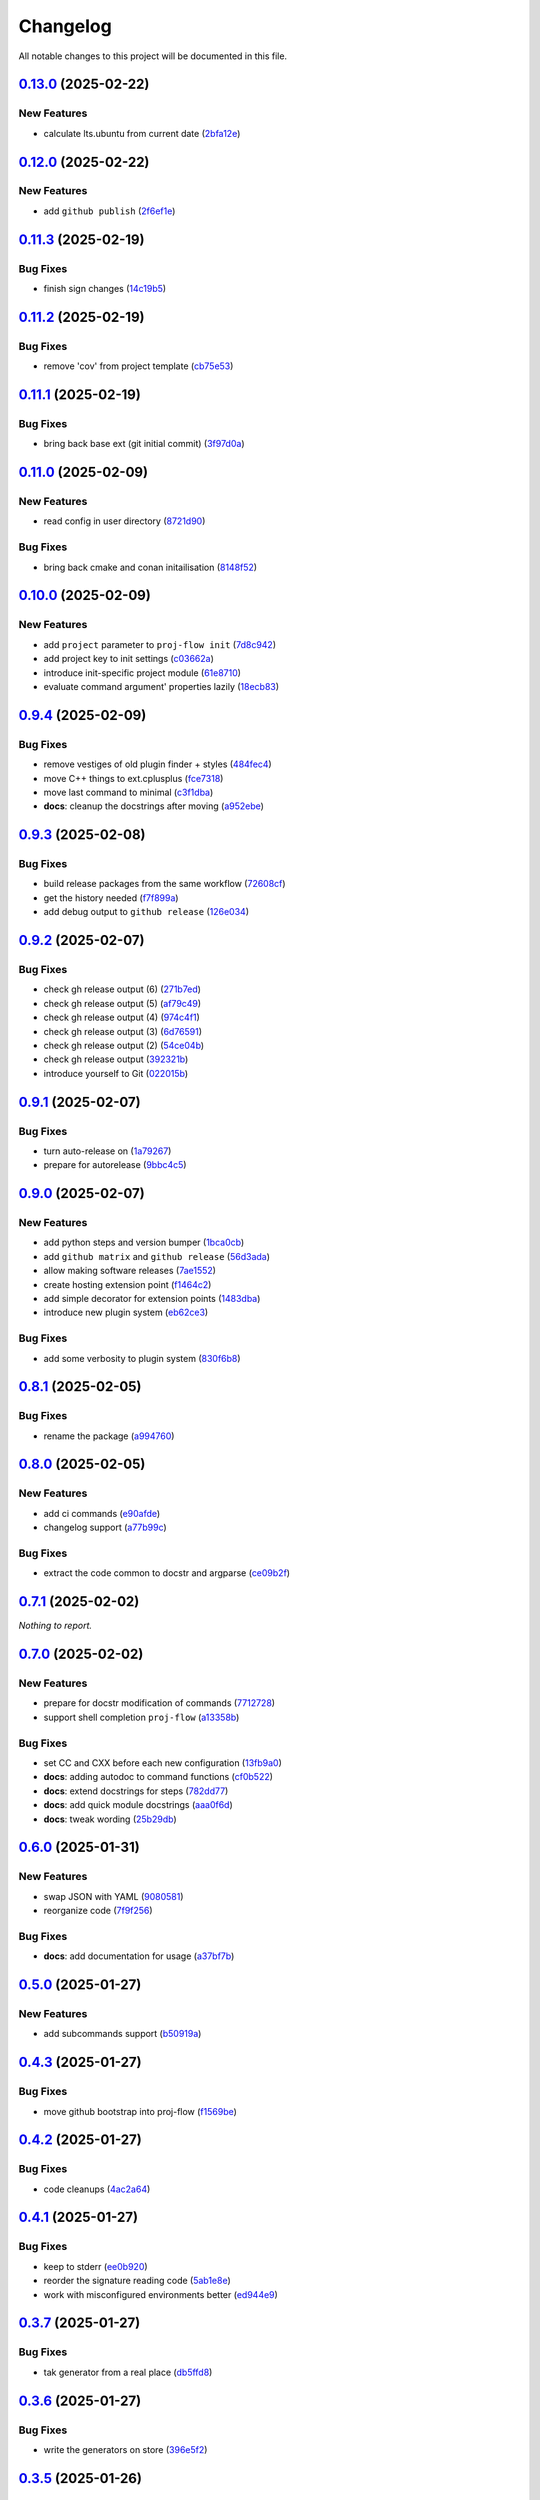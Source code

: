 =========
Changelog
=========

All notable changes to this project will be documented in this file.

`0.13.0 <https://github.com/mzdun/proj-flow/compare/v0.12.0...v0.13.0>`_ (2025-02-22)
=====================================================================================

New Features
------------

- calculate lts.ubuntu from current date (`2bfa12e <https://github.com/mzdun/proj-flow/commit/2bfa12e87cf7b5b163ef88473d2f4779afeed938>`_)

`0.12.0 <https://github.com/mzdun/proj-flow/compare/v0.11.3...v0.12.0>`_ (2025-02-22)
=====================================================================================

New Features
------------

- add ``github publish`` (`2f6ef1e <https://github.com/mzdun/proj-flow/commit/2f6ef1eaf4053f25633bf3f5037991fa4567023b>`_)

`0.11.3 <https://github.com/mzdun/proj-flow/compare/v0.11.2...v0.11.3>`_ (2025-02-19)
=====================================================================================

Bug Fixes
---------

- finish sign changes (`14c19b5 <https://github.com/mzdun/proj-flow/commit/14c19b503ce7859808888a30b64be01cc9a3e047>`_)

`0.11.2 <https://github.com/mzdun/proj-flow/compare/v0.11.1...v0.11.2>`_ (2025-02-19)
=====================================================================================

Bug Fixes
---------

- remove 'cov' from project template (`cb75e53 <https://github.com/mzdun/proj-flow/commit/cb75e5350b57aa9c9ceb8546580d0884ea54e437>`_)

`0.11.1 <https://github.com/mzdun/proj-flow/compare/v0.11.0...v0.11.1>`_ (2025-02-19)
=====================================================================================

Bug Fixes
---------

- bring back base ext (git initial commit) (`3f97d0a <https://github.com/mzdun/proj-flow/commit/3f97d0a6407b26728f4e99bf8985600e8d41acae>`_)

`0.11.0 <https://github.com/mzdun/proj-flow/compare/v0.10.0...v0.11.0>`_ (2025-02-09)
=====================================================================================

New Features
------------

- read config in user directory (`8721d90 <https://github.com/mzdun/proj-flow/commit/8721d90ee9be579f544baadfa466f6d1621366e6>`_)

Bug Fixes
---------

- bring back cmake and conan initailisation (`8148f52 <https://github.com/mzdun/proj-flow/commit/8148f52e6d3fda66349f552dfb02f524a81ee33c>`_)

`0.10.0 <https://github.com/mzdun/proj-flow/compare/v0.9.4...v0.10.0>`_ (2025-02-09)
====================================================================================

New Features
------------

- add ``project`` parameter to ``proj-flow init`` (`7d8c942 <https://github.com/mzdun/proj-flow/commit/7d8c942d608eea091589cebb21ca4e2c91654e4a>`_)
- add project key to init settings (`c03662a <https://github.com/mzdun/proj-flow/commit/c03662a4878d47f19d0d3f200baa335c3e7eba44>`_)
- introduce init-specific project module (`61e8710 <https://github.com/mzdun/proj-flow/commit/61e871067c79dcbbfffd121f095ac9c7ce3b69df>`_)
- evaluate command argument' properties lazily (`18ecb83 <https://github.com/mzdun/proj-flow/commit/18ecb837a584d7e4670fce689661319cf832388e>`_)

`0.9.4 <https://github.com/mzdun/proj-flow/compare/v0.9.3...v0.9.4>`_ (2025-02-09)
==================================================================================

Bug Fixes
---------

- remove vestiges of old plugin finder + styles (`484fec4 <https://github.com/mzdun/proj-flow/commit/484fec44107474fe765091b7754b94094395c838>`_)
- move C++ things to ext.cplusplus (`fce7318 <https://github.com/mzdun/proj-flow/commit/fce7318b614a645dd9b72854a4ab78c0c5cf7b00>`_)
- move last command to minimal (`c3f1dba <https://github.com/mzdun/proj-flow/commit/c3f1dba7c4f55fc8f62eb4d44162833991cd516f>`_)
- **docs**: cleanup the docstrings after moving (`a952ebe <https://github.com/mzdun/proj-flow/commit/a952ebe19c65cb51585dc2c69ead74bfe7fff5cc>`_)

`0.9.3 <https://github.com/mzdun/proj-flow/compare/v0.9.2...v0.9.3>`_ (2025-02-08)
==================================================================================

Bug Fixes
---------

- build release packages from the same workflow (`72608cf <https://github.com/mzdun/proj-flow/commit/72608cf1b4f3ca57ff4690328bc21593fa715473>`_)
- get the history needed (`f7f899a <https://github.com/mzdun/proj-flow/commit/f7f899a2946572598566d84b879355c8cc550d83>`_)
- add debug output to ``github release`` (`126e034 <https://github.com/mzdun/proj-flow/commit/126e034867bbce705fa801df59440470c40a69df>`_)

`0.9.2 <https://github.com/mzdun/proj-flow/compare/v0.9.1...v0.9.2>`_ (2025-02-07)
==================================================================================

Bug Fixes
---------

- check gh release output (6) (`271b7ed <https://github.com/mzdun/proj-flow/commit/271b7eda53d72ccee945e7956f57689faebb4f99>`_)
- check gh release output (5) (`af79c49 <https://github.com/mzdun/proj-flow/commit/af79c4994ab1565d0702507659b6ffcee819d9c6>`_)
- check gh release output (4) (`974c4f1 <https://github.com/mzdun/proj-flow/commit/974c4f12b6af135cd44875efd0b6cbfab73123fb>`_)
- check gh release output (3) (`6d76591 <https://github.com/mzdun/proj-flow/commit/6d76591f0bad51500387485b78239655e94ac171>`_)
- check gh release output (2) (`54ce04b <https://github.com/mzdun/proj-flow/commit/54ce04be570dd872eecbbc756475eee9d8fadadf>`_)
- check gh release output (`392321b <https://github.com/mzdun/proj-flow/commit/392321bf6a948ee8c3065ac8541733b28f115bb4>`_)
- introduce yourself to Git (`022015b <https://github.com/mzdun/proj-flow/commit/022015b302c35721d7ea6907eb824d1f25bce32e>`_)

`0.9.1 <https://github.com/mzdun/proj-flow/compare/v0.9.0...v0.9.1>`_ (2025-02-07)
==================================================================================

Bug Fixes
---------

- turn auto-release on (`1a79267 <https://github.com/mzdun/proj-flow/commit/1a792677e66c882266b3e2b61f5adde885653814>`_)
- prepare for autorelease (`9bbc4c5 <https://github.com/mzdun/proj-flow/commit/9bbc4c5abba3a945908f1ad796fed0e3d5bf390e>`_)

`0.9.0 <https://github.com/mzdun/proj-flow/compare/v0.8.1...v0.9.0>`_ (2025-02-07)
==================================================================================

New Features
------------

- add python steps and version bumper (`1bca0cb <https://github.com/mzdun/proj-flow/commit/1bca0cb11e53ee137b0179d951c3d9767475fb8d>`_)
- add ``github matrix`` and ``github release`` (`56d3ada <https://github.com/mzdun/proj-flow/commit/56d3ada74b2f38f1c1fb0dd8d63cdcb1e3e6ac98>`_)
- allow making software releases (`7ae1552 <https://github.com/mzdun/proj-flow/commit/7ae1552011c62fb92aefa8dafcef8cf499c2165d>`_)
- create hosting extension point (`f1464c2 <https://github.com/mzdun/proj-flow/commit/f1464c2da6dfea8aa42ce59d0d039505e6b37ae6>`_)
- add simple decorator for extension points (`1483dba <https://github.com/mzdun/proj-flow/commit/1483dba8794e75ad8444e831af9a38fc7dc2d430>`_)
- introduce new plugin system (`eb62ce3 <https://github.com/mzdun/proj-flow/commit/eb62ce3b5b9649affc9c925ce454940cbd2d52c3>`_)

Bug Fixes
---------

- add some verbosity to plugin system (`830f6b8 <https://github.com/mzdun/proj-flow/commit/830f6b8227ba62286ec039d0445c1b5dc81cd65a>`_)

`0.8.1 <https://github.com/mzdun/proj-flow/compare/v0.8.0...v0.8.1>`_ (2025-02-05)
==================================================================================

Bug Fixes
---------

- rename the package (`a994760 <https://github.com/mzdun/proj-flow/commit/a994760c82630aee5c962d8910d4183408b10def>`_)

`0.8.0 <https://github.com/mzdun/proj-flow/compare/v0.7.1...v0.8.0>`_ (2025-02-05)
==================================================================================

New Features
------------

- add ci commands (`e90afde <https://github.com/mzdun/proj-flow/commit/e90afde2e4fd1c1e3439f056a9ace31032554cba>`_)
- changelog support (`a77b99c <https://github.com/mzdun/proj-flow/commit/a77b99c632957a38d83cd91f4f54268b5a0eadeb>`_)

Bug Fixes
---------

- extract the code common to docstr and argparse (`ce09b2f <https://github.com/mzdun/proj-flow/commit/ce09b2f131e8bd2df7563b600ac5d1ff50928957>`_)

`0.7.1 <https://github.com/mzdun/proj-flow/compare/v0.7.0...v0.7.1>`_ (2025-02-02)
==================================================================================

*Nothing to report.*


`0.7.0 <https://github.com/mzdun/proj-flow/compare/v0.6.0...v0.7.0>`_ (2025-02-02)
==================================================================================

New Features
------------

- prepare for docstr modification of commands (`7712728 <https://github.com/mzdun/proj-flow/commit/7712728c91c966d8e31e38d2b84bd5f7c2734faa>`_)
- support shell completion ``proj-flow`` (`a13358b <https://github.com/mzdun/proj-flow/commit/a13358b5bddd34f3d30fe883d89592742a5395a6>`_)

Bug Fixes
---------

- set CC and CXX before each new configuration (`13fb9a0 <https://github.com/mzdun/proj-flow/commit/13fb9a020fac336cf450b42f18e88ee5c1a1380a>`_)
- **docs**: adding autodoc to command functions (`cf0b522 <https://github.com/mzdun/proj-flow/commit/cf0b52259a88fd161f90e379716067fe0389cefe>`_)
- **docs**: extend docstrings for steps (`782dd77 <https://github.com/mzdun/proj-flow/commit/782dd77ed9197d34ca5263fb10084d574dc24721>`_)
- **docs**: add quick module docstrings (`aaa0f6d <https://github.com/mzdun/proj-flow/commit/aaa0f6de4fe41b19e3f50380967551fe1e974907>`_)
- **docs**: tweak wording (`25b29db <https://github.com/mzdun/proj-flow/commit/25b29db69eebfedcb551a06a7d868bcafffbdfbb>`_)


`0.6.0 <https://github.com/mzdun/proj-flow/compare/v0.5.0...v0.6.0>`_ (2025-01-31)
==================================================================================

New Features
------------

- swap JSON with YAML (`9080581 <https://github.com/mzdun/proj-flow/commit/90805812d6cb850522df95f4fa28ef8fa79c49c1>`_)
- reorganize code (`7f9f256 <https://github.com/mzdun/proj-flow/commit/7f9f256b0c2885e9a74103d6b107e00578d9ad26>`_)

Bug Fixes
---------

- **docs**: add documentation for usage (`a37bf7b <https://github.com/mzdun/proj-flow/commit/a37bf7b8c54c67041a4c32e14b7fc80949d62e2d>`_)


`0.5.0 <https://github.com/mzdun/proj-flow/compare/v0.4.3...v0.5.0>`_ (2025-01-27)
==================================================================================

New Features
------------

- add subcommands support (`b50919a <https://github.com/mzdun/proj-flow/commit/b50919acd56cb1fcf9dce4e0c943fffda0e24cd5>`_)


`0.4.3 <https://github.com/mzdun/proj-flow/compare/v0.4.2...v0.4.3>`_ (2025-01-27)
==================================================================================

Bug Fixes
---------

- move github bootstrap into proj-flow (`f1569be <https://github.com/mzdun/proj-flow/commit/f1569be3713a2bf9634fa3b5dedf5455a6cad0f1>`_)


`0.4.2 <https://github.com/mzdun/proj-flow/compare/v0.4.1...v0.4.2>`_ (2025-01-27)
==================================================================================

Bug Fixes
---------

- code cleanups (`4ac2a64 <https://github.com/mzdun/proj-flow/commit/4ac2a6463e0dffc2437ff7a59e618558b0843ed0>`_)


`0.4.1 <https://github.com/mzdun/proj-flow/compare/v0.3.7...v0.4.1>`_ (2025-01-27)
==================================================================================

Bug Fixes
---------

- keep to stderr (`ee0b920 <https://github.com/mzdun/proj-flow/commit/ee0b920f6f166a7600dbbcc531e1a51c41abd4cd>`_)
- reorder the signature reading code (`5ab1e8e <https://github.com/mzdun/proj-flow/commit/5ab1e8e60e03d238bc00f25db77bd86b49d715b9>`_)
- work with misconfigured environments better (`ed944e9 <https://github.com/mzdun/proj-flow/commit/ed944e9aa074f2ed94a8983c53ec54a1e45effeb>`_)


`0.3.7 <https://github.com/mzdun/proj-flow/compare/v0.3.6...v0.3.7>`_ (2025-01-27)
==================================================================================

Bug Fixes
---------

- tak generator from a real place (`db5ffd8 <https://github.com/mzdun/proj-flow/commit/db5ffd8b52c5d5e0eda890bc9e086846942e1871>`_)


`0.3.6 <https://github.com/mzdun/proj-flow/compare/v0.3.5...v0.3.6>`_ (2025-01-27)
==================================================================================

Bug Fixes
---------

- write the generators on store (`396e5f2 <https://github.com/mzdun/proj-flow/commit/396e5f21f6d6c66b2808792c00d21e7ea9fe219f>`_)


`0.3.5 <https://github.com/mzdun/proj-flow/compare/v0.3.4...v0.3.5>`_ (2025-01-26)
==================================================================================

Bug Fixes
---------

- bring back Windows in github --matrix (`63f1cef <https://github.com/mzdun/proj-flow/commit/63f1ceff17e253eeadd1bd501f8966b03569c509>`_)


`0.3.4 <https://github.com/mzdun/proj-flow/compare/v0.3.3...v0.3.4>`_ (2025-01-26)
==================================================================================

Bug Fixes
---------

- bring back f-strings (+ fix the build workflow) (`168c679 <https://github.com/mzdun/proj-flow/commit/168c679eb19f36e599f49e086925f4481d1a302c>`_)


`0.3.3 <https://github.com/mzdun/proj-flow/compare/v0.3.2...v0.3.3>`_ (2025-01-26)
==================================================================================

Bug Fixes
---------

- downgrade Python even more (`424ae45 <https://github.com/mzdun/proj-flow/commit/424ae4558137557cf905178ef7ad3f88aa202666>`_)


`0.3.2 <https://github.com/mzdun/proj-flow/compare/v0.3.1...v0.3.2>`_ (2025-01-26)
==================================================================================

Bug Fixes
---------

- clean GitHub Actions support (`f3b572e <https://github.com/mzdun/proj-flow/commit/f3b572e87168cbb4758742b0f28dc692887603dc>`_)


`0.3.1 <https://github.com/mzdun/proj-flow/compare/v0.3.0...v0.3.1>`_ (2025-01-26)
==================================================================================

Bug Fixes
---------

- downgrade required python (`4eb14b9 <https://github.com/mzdun/proj-flow/commit/4eb14b92eb514adc1a8405bf58be22157cf7c8ae>`_)


`0.3.0 <https://github.com/mzdun/proj-flow/compare/v0.2.0...v0.3.0>`_ (2025-01-26)
==================================================================================

New Features
------------

- add application icon (`7e42a1c <https://github.com/mzdun/proj-flow/commit/7e42a1cb05894d12aadb418b20b6733148e3e136>`_)
- add Makefile rule list (`1af5ba3 <https://github.com/mzdun/proj-flow/commit/1af5ba3ce3f323700134132da55479cf5c6cf364>`_)
- look into .flow/extensions (`fe3741f <https://github.com/mzdun/proj-flow/commit/fe3741f46ae4e20baba286dbec5f8eccdad8941c>`_)
- add runs_before to steps (`2d65734 <https://github.com/mzdun/proj-flow/commit/2d65734fda53182875637c641f7de947175c02c1>`_)
- move config dirs inside .flow (`db4e406 <https://github.com/mzdun/proj-flow/commit/db4e4063bac0ccfd4b8f3ef481a2407ce02c6ffc>`_)
- return the WIX support (`b81011b <https://github.com/mzdun/proj-flow/commit/b81011bbb00ddd3bb34dd5918e9aa46342ab239e>`_)

Bug Fixes
---------

- copy attributes from layers (`7e2ea63 <https://github.com/mzdun/proj-flow/commit/7e2ea637ffe6db855fca5d3a09eb395b8e8d7d62>`_)
- ignore signature, if it exists (`9b21854 <https://github.com/mzdun/proj-flow/commit/9b218544514edf5e6b9e881062c0e013c7fdeb80>`_)


`0.2.0 <https://github.com/mzdun/proj-flow/commits/v0.2.0>`_ (2025-01-22)
=========================================================================

New Features
------------

- use win32 signtool on exes and msis (`98c1162 <https://github.com/mzdun/proj-flow/commit/98c11629a7115b9d343374bb14f6fa23f92e6192>`_)
- add list command (`4ab8ec9 <https://github.com/mzdun/proj-flow/commit/4ab8ec9853c1bc19c495dc4e52190f9603ad6c09>`_)
- add flow helpers in project root (`18c0afa <https://github.com/mzdun/proj-flow/commit/18c0afaa36067d31d46394370e737fb277e0f660>`_)
- add store steps (`e3e20e6 <https://github.com/mzdun/proj-flow/commit/e3e20e6a4522218bf9e1602dea4f2862bdb44cfb>`_)
- add cpack step (`9698c8f <https://github.com/mzdun/proj-flow/commit/9698c8f3d53af42bcc1811e185db00e3165cf6e3>`_)
- add system command (`b17e6b4 <https://github.com/mzdun/proj-flow/commit/b17e6b4223d3f96641273f453161af6b7620189c>`_)
- add ctest step (`2f7d32c <https://github.com/mzdun/proj-flow/commit/2f7d32c3bec375517edb8acea2301ebdaaee8a8f>`_)

Bug Fixes
---------

- bring back path re-writing on Windows (`8509f96 <https://github.com/mzdun/proj-flow/commit/8509f96fac75ad289b2c8f60a66ece5048cd22ae>`_)



